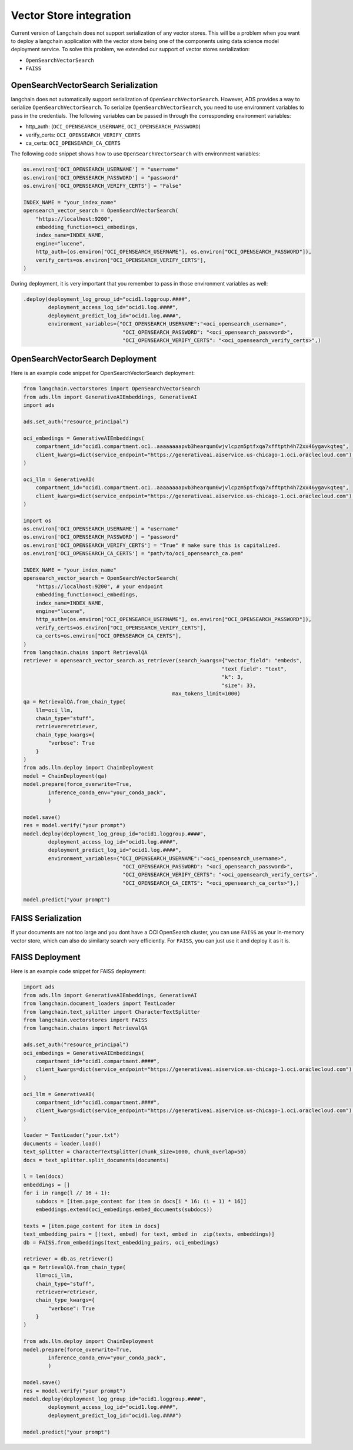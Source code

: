 .. _vector_store:

########################
Vector Store integration
########################

.. versionadded:: 2.9.1

Current version of Langchain does not support serialization of any vector stores. This will be a problem when you want to deploy a langchain application with the vector store being one of the components using data science model deployment service. To solve this problem, we extended our support of vector stores serialization:

- ``OpenSearchVectorSearch``
- ``FAISS``

OpenSearchVectorSearch Serialization
------------------------------------

langchain does not automatically support serialization of ``OpenSearchVectorSearch``. However, ADS provides a way to serialize ``OpenSearchVectorSearch``. To serialize ``OpenSearchVectorSearch``, you need to use environment variables to pass in the credentials. The following variables can be passed in through the corresponding environment variables:

- http_auth: (``OCI_OPENSEARCH_USERNAME``, ``OCI_OPENSEARCH_PASSWORD``)
- verify_certs: ``OCI_OPENSEARCH_VERIFY_CERTS``
- ca_certs: ``OCI_OPENSEARCH_CA_CERTS``

The following code snippet shows how to use ``OpenSearchVectorSearch`` with environment variables:

.. code-block:: python3

    os.environ['OCI_OPENSEARCH_USERNAME'] = "username"
    os.environ['OCI_OPENSEARCH_PASSWORD'] = "password"
    os.environ['OCI_OPENSEARCH_VERIFY_CERTS'] = "False"

    INDEX_NAME = "your_index_name"
    opensearch_vector_search = OpenSearchVectorSearch(
        "https://localhost:9200",
        embedding_function=oci_embedings,
        index_name=INDEX_NAME,
        engine="lucene",
        http_auth=(os.environ["OCI_OPENSEARCH_USERNAME"], os.environ["OCI_OPENSEARCH_PASSWORD"]),
        verify_certs=os.environ["OCI_OPENSEARCH_VERIFY_CERTS"],
    )

.. admonition:: Deployment
  :class: note

During deployment, it is very important that you remember to pass in those environment variables as well:

.. code-block:: python3

    .deploy(deployment_log_group_id="ocid1.loggroup.####",
            deployment_access_log_id="ocid1.log.####",
            deployment_predict_log_id="ocid1.log.####",
            environment_variables={"OCI_OPENSEARCH_USERNAME":"<oci_opensearch_username>",
                                    "OCI_OPENSEARCH_PASSWORD": "<oci_opensearch_password>",
                                    "OCI_OPENSEARCH_VERIFY_CERTS": "<oci_opensearch_verify_certs>",)

OpenSearchVectorSearch Deployment
---------------------------------

Here is an example code snippet for OpenSearchVectorSearch deployment:

.. code-block:: python3

    from langchain.vectorstores import OpenSearchVectorSearch
    from ads.llm import GenerativeAIEmbeddings, GenerativeAI
    import ads

    ads.set_auth("resource_principal")

    oci_embedings = GenerativeAIEmbeddings(
        compartment_id="ocid1.compartment.oc1..aaaaaaaapvb3hearqum6wjvlcpzm5ptfxqa7xfftpth4h72xx46ygavkqteq",
        client_kwargs=dict(service_endpoint="https://generativeai.aiservice.us-chicago-1.oci.oraclecloud.com") # this can be omitted after Generative AI service is GA.
    )

    oci_llm = GenerativeAI(
        compartment_id="ocid1.compartment.oc1..aaaaaaaapvb3hearqum6wjvlcpzm5ptfxqa7xfftpth4h72xx46ygavkqteq",
        client_kwargs=dict(service_endpoint="https://generativeai.aiservice.us-chicago-1.oci.oraclecloud.com") # this can be omitted after Generative AI service is GA.
    )

    import os
    os.environ['OCI_OPENSEARCH_USERNAME'] = "username"
    os.environ['OCI_OPENSEARCH_PASSWORD'] = "password"
    os.environ['OCI_OPENSEARCH_VERIFY_CERTS'] = "True" # make sure this is capitalized.
    os.environ['OCI_OPENSEARCH_CA_CERTS'] = "path/to/oci_opensearch_ca.pem"

    INDEX_NAME = "your_index_name"
    opensearch_vector_search = OpenSearchVectorSearch(
        "https://localhost:9200", # your endpoint
        embedding_function=oci_embedings,
        index_name=INDEX_NAME,
        engine="lucene",
        http_auth=(os.environ["OCI_OPENSEARCH_USERNAME"], os.environ["OCI_OPENSEARCH_PASSWORD"]),
        verify_certs=os.environ["OCI_OPENSEARCH_VERIFY_CERTS"],
        ca_certs=os.environ["OCI_OPENSEARCH_CA_CERTS"],
    )
    from langchain.chains import RetrievalQA
    retriever = opensearch_vector_search.as_retriever(search_kwargs={"vector_field": "embeds", 
                                                                    "text_field": "text", 
                                                                    "k": 3, 
                                                                    "size": 3},
                                                    max_tokens_limit=1000)
    qa = RetrievalQA.from_chain_type(
        llm=oci_llm,
        chain_type="stuff",
        retriever=retriever,
        chain_type_kwargs={
            "verbose": True
        }
    )
    from ads.llm.deploy import ChainDeployment
    model = ChainDeployment(qa)
    model.prepare(force_overwrite=True,
            inference_conda_env="your_conda_pack",
            )

    model.save()
    res = model.verify("your prompt")
    model.deploy(deployment_log_group_id="ocid1.loggroup.####",
            deployment_access_log_id="ocid1.log.####",
            deployment_predict_log_id="ocid1.log.####",
            environment_variables={"OCI_OPENSEARCH_USERNAME":"<oci_opensearch_username>",
                                    "OCI_OPENSEARCH_PASSWORD": "<oci_opensearch_password>",
                                    "OCI_OPENSEARCH_VERIFY_CERTS": "<oci_opensearch_verify_certs>",
                                    "OCI_OPENSEARCH_CA_CERTS": "<oci_opensearch_ca_certs>"},)

    model.predict("your prompt")


FAISS Serialization
-------------------

If your documents are not too large and you dont have a OCI OpenSearch cluster, you can use ``FAISS`` as your in-memory vector store, which can also do similarty search very efficiently. For ``FAISS``, you can just use it and deploy it as it is.


FAISS Deployment
----------------

Here is an example code snippet for FAISS deployment:

.. code-block:: python3

    import ads
    from ads.llm import GenerativeAIEmbeddings, GenerativeAI
    from langchain.document_loaders import TextLoader
    from langchain.text_splitter import CharacterTextSplitter
    from langchain.vectorstores import FAISS
    from langchain.chains import RetrievalQA

    ads.set_auth("resource_principal")
    oci_embedings = GenerativeAIEmbeddings(
        compartment_id="ocid1.compartment.####",
        client_kwargs=dict(service_endpoint="https://generativeai.aiservice.us-chicago-1.oci.oraclecloud.com") # this can be omitted after Generative AI service is GA.
    )

    oci_llm = GenerativeAI(
        compartment_id="ocid1.compartment.####",
        client_kwargs=dict(service_endpoint="https://generativeai.aiservice.us-chicago-1.oci.oraclecloud.com") # this can be omitted after Generative AI service is GA.
    )

    loader = TextLoader("your.txt")
    documents = loader.load()
    text_splitter = CharacterTextSplitter(chunk_size=1000, chunk_overlap=50)
    docs = text_splitter.split_documents(documents)

    l = len(docs)
    embeddings = []
    for i in range(l // 16 + 1):
        subdocs = [item.page_content for item in docs[i * 16: (i + 1) * 16]]
        embeddings.extend(oci_embedings.embed_documents(subdocs))

    texts = [item.page_content for item in docs]
    text_embedding_pairs = [(text, embed) for text, embed in  zip(texts, embeddings)]
    db = FAISS.from_embeddings(text_embedding_pairs, oci_embedings)

    retriever = db.as_retriever()
    qa = RetrievalQA.from_chain_type(
        llm=oci_llm,
        chain_type="stuff",
        retriever=retriever,
        chain_type_kwargs={
            "verbose": True
        }
    )

    from ads.llm.deploy import ChainDeployment
    model.prepare(force_overwrite=True,
            inference_conda_env="your_conda_pack",
            )

    model.save()
    res = model.verify("your prompt")
    model.deploy(deployment_log_group_id="ocid1.loggroup.####",
            deployment_access_log_id="ocid1.log.####",
            deployment_predict_log_id="ocid1.log.####")

    model.predict("your prompt")
